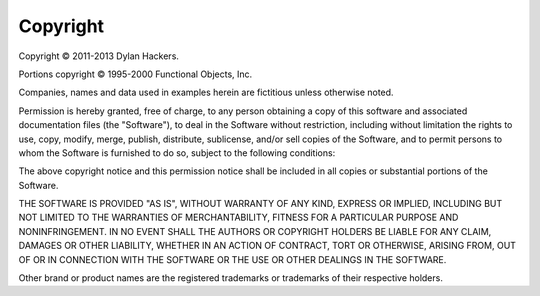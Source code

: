 *********
Copyright
*********


Copyright © 2011-2013 Dylan Hackers.

Portions copyright © 1995-2000 Functional Objects, Inc.

Companies, names and data used in examples herein are fictitious unless
otherwise noted.

Permission is hereby granted, free of charge, to any person obtaining
a copy of this software and associated documentation files (the
"Software"), to deal in the Software without restriction, including
without limitation the rights to use, copy, modify, merge, publish,
distribute, sublicense, and/or sell copies of the Software, and to
permit persons to whom the Software is furnished to do so, subject to
the following conditions:

The above copyright notice and this permission notice shall be
included in all copies or substantial portions of the Software.

THE SOFTWARE IS PROVIDED "AS IS", WITHOUT WARRANTY OF ANY KIND,
EXPRESS OR IMPLIED, INCLUDING BUT NOT LIMITED TO THE WARRANTIES OF
MERCHANTABILITY, FITNESS FOR A PARTICULAR PURPOSE AND
NONINFRINGEMENT. IN NO EVENT SHALL THE AUTHORS OR COPYRIGHT HOLDERS
BE LIABLE FOR ANY CLAIM, DAMAGES OR OTHER LIABILITY, WHETHER IN AN
ACTION OF CONTRACT, TORT OR OTHERWISE, ARISING FROM, OUT OF OR IN
CONNECTION WITH THE SOFTWARE OR THE USE OR OTHER DEALINGS IN THE
SOFTWARE.

Other brand or product names are the registered trademarks or trademarks
of their respective holders.
